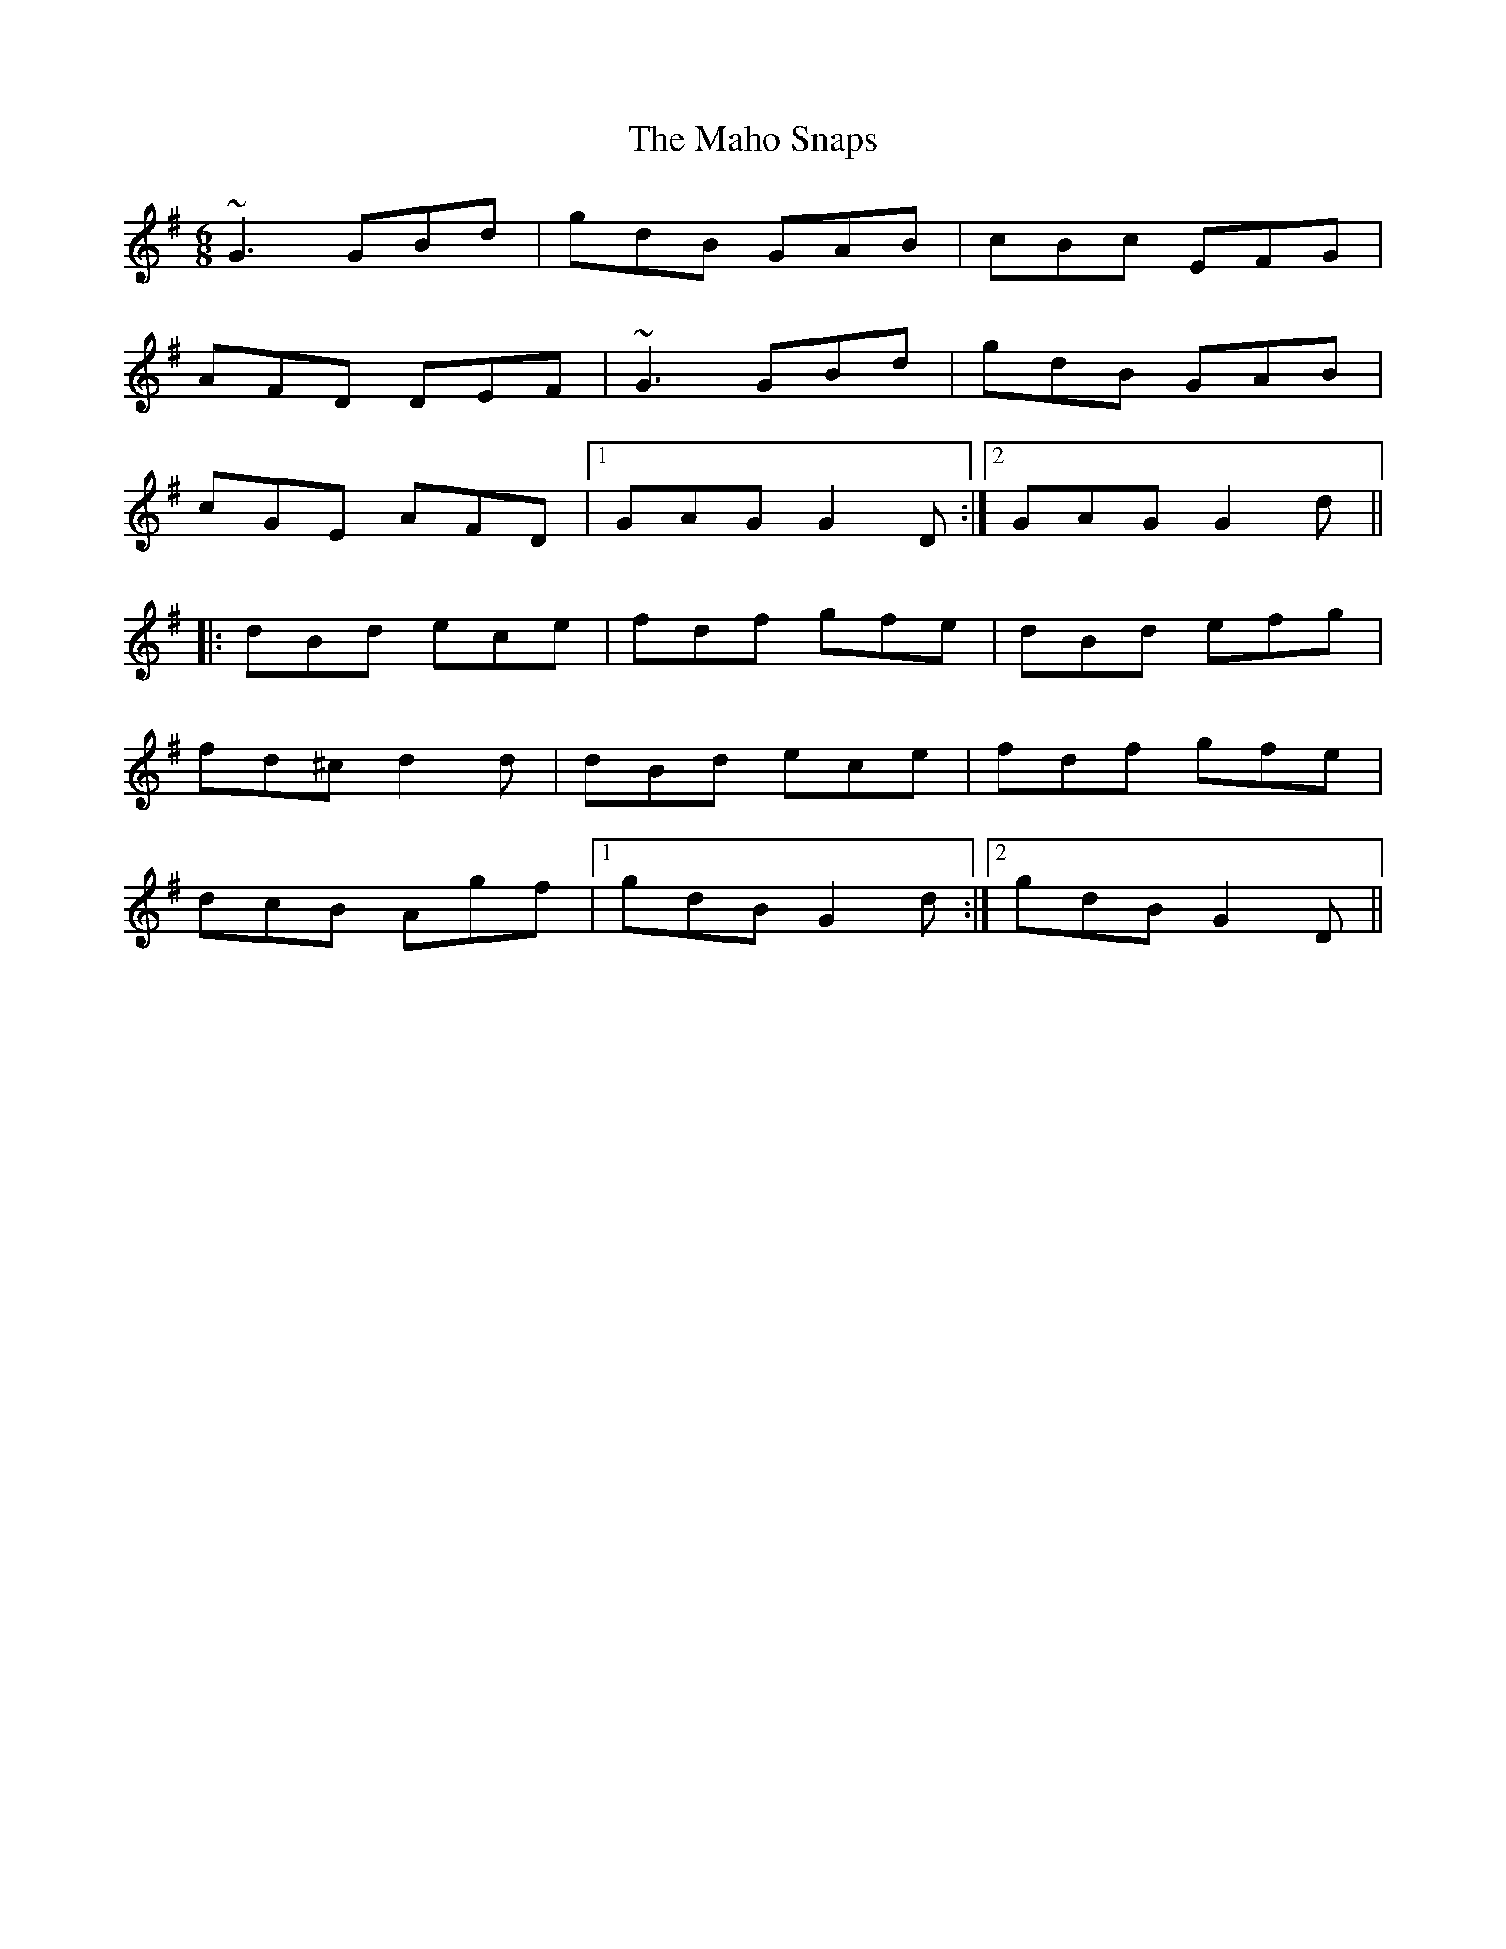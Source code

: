 X: 277
T: The Maho Snaps
R: jig
M: 6/8
L: 1/8
K: Gmaj
~G3 GBd|gdB GAB|cBc EFG|
AFD DEF|~G3 GBd|gdB GAB|
cGE AFD|1 GAG G2D:|2 GAG G2d||
|:dBd ece|fdf gfe|dBd efg|
fd^c d2d|dBd ece|fdf gfe|
dcB Agf|1 gdB G2d:|2 gdB G2D||
